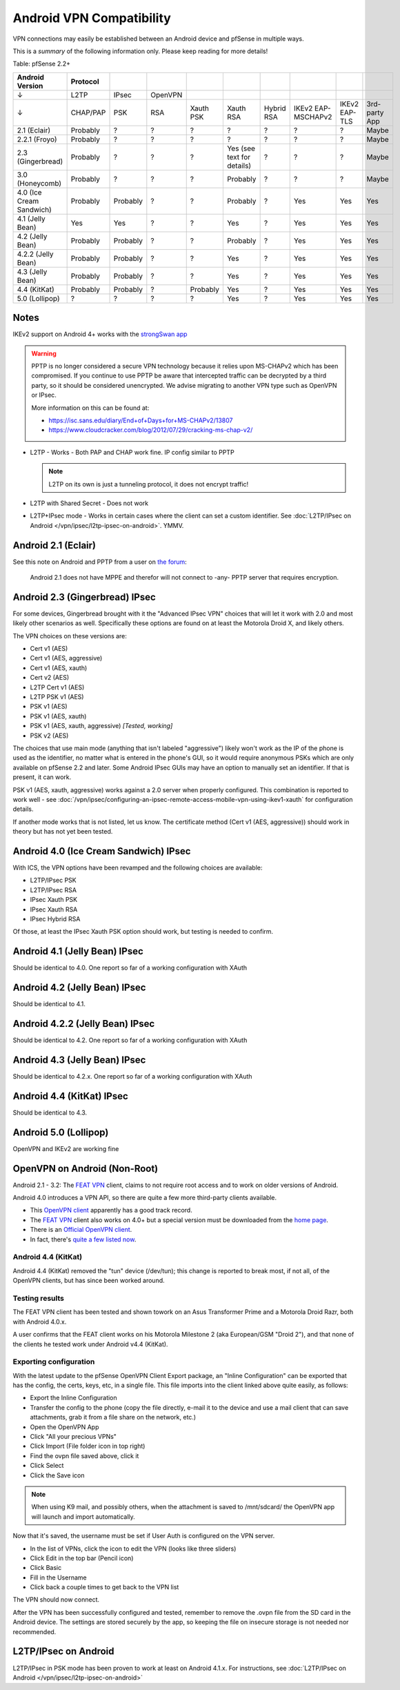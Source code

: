 Android VPN Compatibility
=========================

VPN connections may easily be established between an Android device and
pfSense in multiple ways.

This is a *summary* of the following information only. Please keep
reading for more details!

Table: pfSense 2.2+

+----------------------------+------------+------------+-----------+-------------+------------------------------+--------------+----------------------+-----------------+-----------------+
| Android Version            | Protocol   |            |           |             |                              |              |                      |                 |                 |
+============================+============+============+===========+=============+==============================+==============+======================+=================+=================+
| ↓                          | L2TP       | IPsec      | OpenVPN   |             |                              |              |                      |                 |                 |
+----------------------------+------------+------------+-----------+-------------+------------------------------+--------------+----------------------+-----------------+-----------------+
| ↓                          | CHAP/PAP   | PSK        | RSA       | Xauth PSK   | Xauth RSA                    | Hybrid RSA   | IKEv2 EAP-MSCHAPv2   | IKEv2 EAP-TLS   | 3rd-party App   |
+----------------------------+------------+------------+-----------+-------------+------------------------------+--------------+----------------------+-----------------+-----------------+
| 2.1 (Eclair)               | Probably   | ?          | ?         | ?           | ?                            | ?            | ?                    | ?               | Maybe           |
+----------------------------+------------+------------+-----------+-------------+------------------------------+--------------+----------------------+-----------------+-----------------+
| 2.2.1 (Froyo)              | Probably   | ?          | ?         | ?           | ?                            | ?            | ?                    | ?               | Maybe           |
+----------------------------+------------+------------+-----------+-------------+------------------------------+--------------+----------------------+-----------------+-----------------+
| 2.3 (Gingerbread)          | Probably   | ?          | ?         | ?           | Yes (see text for details)   | ?            | ?                    | ?               | Maybe           |
+----------------------------+------------+------------+-----------+-------------+------------------------------+--------------+----------------------+-----------------+-----------------+
| 3.0 (Honeycomb)            | Probably   | ?          | ?         | ?           | Probably                     | ?            | ?                    | ?               | Maybe           |
+----------------------------+------------+------------+-----------+-------------+------------------------------+--------------+----------------------+-----------------+-----------------+
| 4.0 (Ice Cream Sandwich)   | Probably   | Probably   | ?         | ?           | Probably                     | ?            | Yes                  | Yes             | Yes             |
+----------------------------+------------+------------+-----------+-------------+------------------------------+--------------+----------------------+-----------------+-----------------+
| 4.1 (Jelly Bean)           | Yes        | Yes        | ?         | ?           | Yes                          | ?            | Yes                  | Yes             | Yes             |
+----------------------------+------------+------------+-----------+-------------+------------------------------+--------------+----------------------+-----------------+-----------------+
| 4.2 (Jelly Bean)           | Probably   | Probably   | ?         | ?           | Probably                     | ?            | Yes                  | Yes             | Yes             |
+----------------------------+------------+------------+-----------+-------------+------------------------------+--------------+----------------------+-----------------+-----------------+
| 4.2.2 (Jelly Bean)         | Probably   | Probably   | ?         | ?           | Yes                          | ?            | Yes                  | Yes             | Yes             |
+----------------------------+------------+------------+-----------+-------------+------------------------------+--------------+----------------------+-----------------+-----------------+
| 4.3 (Jelly Bean)           | Probably   | Probably   | ?         | ?           | Yes                          | ?            | Yes                  | Yes             | Yes             |
+----------------------------+------------+------------+-----------+-------------+------------------------------+--------------+----------------------+-----------------+-----------------+
| 4.4 (KitKat)               | Probably   | Probably   | ?         | Probably    | Yes                          | ?            | Yes                  | Yes             | Yes             |
+----------------------------+------------+------------+-----------+-------------+------------------------------+--------------+----------------------+-----------------+-----------------+
| 5.0 (Lollipop)             | ?          | ?          | ?         | ?           | Yes                          | ?            | Yes                  | Yes             | Yes             |
+----------------------------+------------+------------+-----------+-------------+------------------------------+--------------+----------------------+-----------------+-----------------+



Notes
-----

IKEv2 support on Android 4+ works with the `strongSwan app <https://play.google.com/store/apps/details?id=org.strongswan.android&hl=en>`__

.. warning:: PPTP is no longer considered a secure VPN technology because it
   relies upon MS-CHAPv2 which has been compromised. If you continue to use PPTP
   be aware that intercepted traffic can be decrypted by a third party, so it
   should be considered unencrypted. We advise migrating to another VPN type
   such as OpenVPN or IPsec.

   More information on this can be found at:

   * https://isc.sans.edu/diary/End+of+Days+for+MS-CHAPv2/13807
   * https://www.cloudcracker.com/blog/2012/07/29/cracking-ms-chap-v2/

- L2TP - Works - Both PAP and CHAP work fine. IP config similar to PPTP

  .. note:: L2TP on its own is just a tunneling protocol, it does not
     encrypt traffic!

- L2TP with Shared Secret - Does not work
- L2TP+IPsec mode - Works in certain cases where the client can set a
  custom identifier. See :doc:`L2TP/IPsec on Android </vpn/ipsec/l2tp-ipsec-on-android>`. YMMV.

Android 2.1 (Eclair)
--------------------

See this note on Android and PPTP from a user on `the forum <https://forum.netgate.com/post/31657>`__:

    Android 2.1 does not have MPPE and therefor will not connect to
    -any- PPTP server that requires encryption.

Android 2.3 (Gingerbread) IPsec
-------------------------------

For some devices, Gingerbread brought with it the "Advanced IPsec VPN"
choices that will let it work with 2.0 and most likely other scenarios
as well. Specifically these options are found on at least the Motorola
Droid X, and likely others.

The VPN choices on these versions are:

-  Cert v1 (AES)
-  Cert v1 (AES, aggressive)
-  Cert v1 (AES, xauth)
-  Cert v2 (AES)
-  L2TP Cert v1 (AES)
-  L2TP PSK v1 (AES)
-  PSK v1 (AES)
-  PSK v1 (AES, xauth)
-  PSK v1 (AES, xauth, aggressive) *[Tested, working]*
-  PSK v2 (AES)

The choices that use main mode (anything that isn't labeled
"aggressive") likely won't work as the IP of the phone is used as the
identifier, no matter what is entered in the phone's GUI, so it would
require anonymous PSKs which are only available on pfSense 2.2 and
later. Some Android IPsec GUIs may have an option to manually set an
identifier. If that is present, it can work.

PSK v1 (AES, xauth, aggressive) works against a 2.0 server when properly
configured. This combination is reported to work well - see
:doc:`/vpn/ipsec/configuring-an-ipsec-remote-access-mobile-vpn-using-ikev1-xauth`
for configuration details.

If another mode works that is not listed, let us know. The certificate
method (Cert v1 (AES, aggressive)) should work in theory but has not yet
been tested.

Android 4.0 (Ice Cream Sandwich) IPsec
--------------------------------------

With ICS, the VPN options have been revamped and the following choices
are available:

-  L2TP/IPsec PSK
-  L2TP/IPsec RSA
-  IPsec Xauth PSK
-  IPsec Xauth RSA
-  IPsec Hybrid RSA

Of those, at least the IPsec Xauth PSK option should work, but testing
is needed to confirm.

Android 4.1 (Jelly Bean) IPsec
------------------------------

Should be identical to 4.0. One report so far of a working configuration
with XAuth

Android 4.2 (Jelly Bean) IPsec
------------------------------

Should be identical to 4.1.

Android 4.2.2 (Jelly Bean) IPsec
--------------------------------

Should be identical to 4.2. One report so far of a working configuration
with XAuth

Android 4.3 (Jelly Bean) IPsec
------------------------------

Should be identical to 4.2.x. One report so far of a working
configuration with XAuth

Android 4.4 (KitKat) IPsec
--------------------------

Should be identical to 4.3.

Android 5.0 (Lollipop)
----------------------

OpenVPN and IKEv2 are working fine

OpenVPN on Android (Non-Root)
-----------------------------

Android 2.1 - 3.2: The `FEAT VPN <https://play.google.com/store/apps/details?id=com.featvpn.app.comm>`__
client, claims to not require root access and to work on older versions
of Android.

Android 4.0 introduces a VPN API, so there are quite a few more
third-party clients available.

-  This `OpenVPN client <https://play.google.com/store/apps/details?id=de.blinkt.openvpn>`__
   apparently has a good track record.
-  The `FEAT VPN <http://www.featvpn.com/>`__ client also works on 4.0+
   but a special version must be downloaded from the `home page <http://www.featvpn.com/>`__.
-  There is an `Official OpenVPN client <https://play.google.com/store/apps/details?id=net.openvpn.openvpn>`__.
-  In fact, there's `quite a few listed now <https://play.google.com/store/search?q=openvpn>`__.

Android 4.4 (KitKat)
~~~~~~~~~~~~~~~~~~~~

Android 4.4 (KitKat) removed the "tun" device (/dev/tun); this change is
reported to break most, if not all, of the OpenVPN clients, but has
since been worked around.

Testing results
~~~~~~~~~~~~~~~

The FEAT VPN client has been tested and shown towork on an Asus
Transformer Prime and a Motorola Droid Razr, both with Android 4.0.x.

A user confirms that the FEAT client works on his Motorola Milestone 2 (aka
European/GSM "Droid 2"), and that none of the clients he tested work under
Android v4.4 (KitKat).

Exporting configuration
~~~~~~~~~~~~~~~~~~~~~~~

With the latest update to the pfSense OpenVPN Client Export package, an
"Inline Configuration" can be exported that has the config, the certs,
keys, etc, in a single file. This file imports into the client linked
above quite easily, as follows:

-  Export the Inline Configuration
-  Transfer the config to the phone (copy the file directly, e-mail it
   to the device and use a mail client that can save attachments, grab
   it from a file share on the network, etc.)
-  Open the OpenVPN App
-  Click "All your precious VPNs"
-  Click Import (File folder icon in top right)
-  Find the ovpn file saved above, click it
-  Click Select
-  Click the Save icon

.. note:: When using K9 mail, and possibly others, when the attachment is
   saved to /mnt/sdcard/ the OpenVPN app will launch and import
   automatically.

Now that it's saved, the username must be set if User Auth is configured
on the VPN server.

-  In the list of VPNs, click the icon to edit the VPN (looks like three
   sliders)
-  Click Edit in the top bar (Pencil icon)
-  Click Basic
-  Fill in the Username
-  Click back a couple times to get back to the VPN list

The VPN should now connect.

After the VPN has been successfully configured and tested, remember to
remove the .ovpn file from the SD card in the Android device. The
settings are stored securely by the app, so keeping the file on insecure
storage is not needed nor recommended.

L2TP/IPsec on Android
---------------------

L2TP/IPsec in PSK mode has been proven to work at least on Android
4.1.x. For instructions, see :doc:`L2TP/IPsec on Android </vpn/ipsec/l2tp-ipsec-on-android>`
